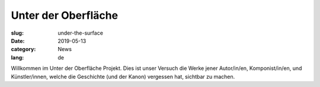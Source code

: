 Unter der Oberfläche
####################

:slug: under-the-surface
:date: 2019-05-13
:category: News
:lang: de

Willkommen im Unter der Oberfläche Projekt. Dies ist unser Versuch die Werke jener Autor/in/en, Komponist/in/en, und
Künstler/innen, welche die Geschichte (und der Kanon) vergessen hat, sichtbar zu machen.
